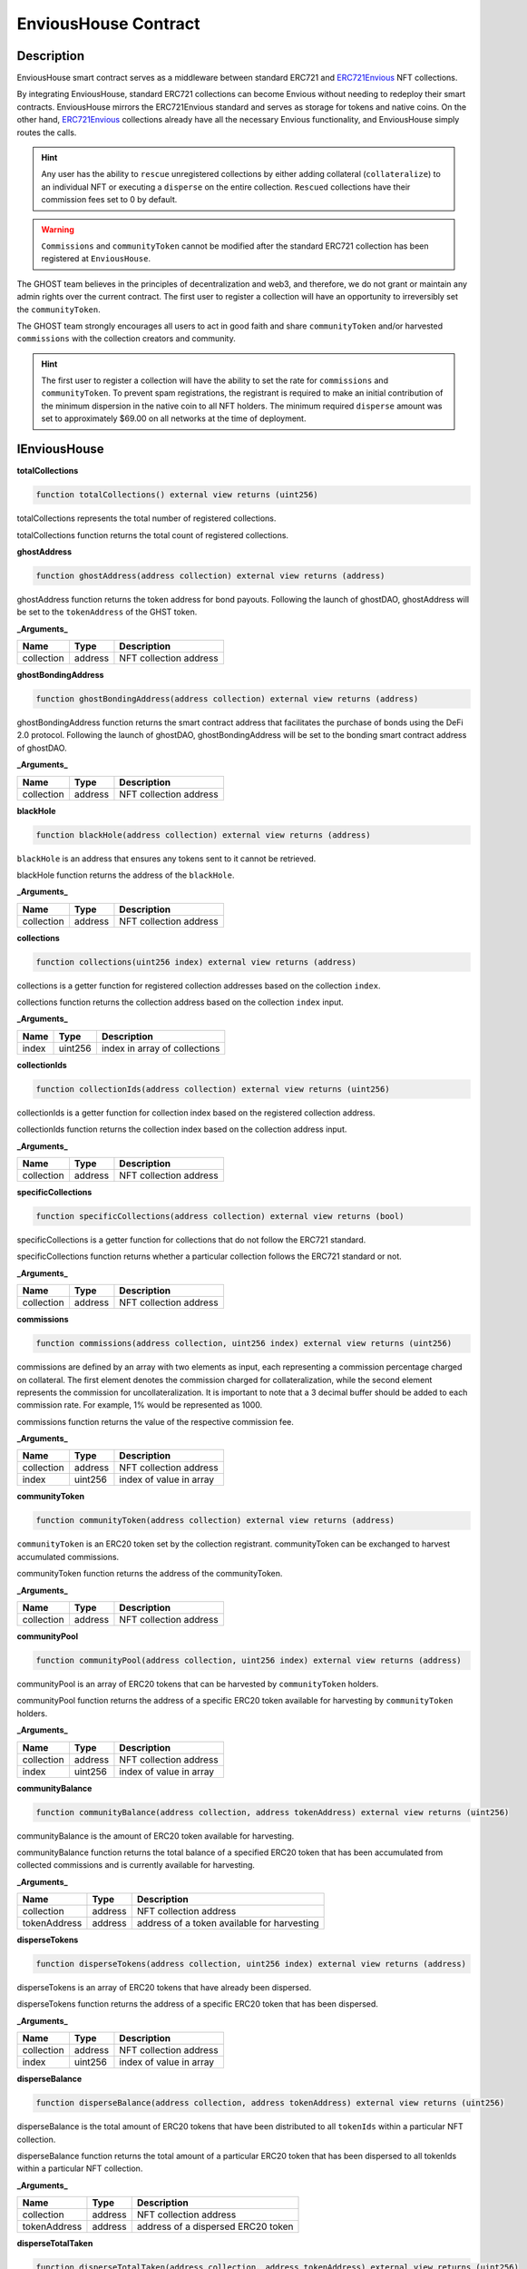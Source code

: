 .. _envious-house:

#####################
EnviousHouse Contract
#####################

***********
Description
***********

EnviousHouse smart contract serves as a middleware between standard ERC721 and `ERC721Envious <envious-extension.html>`_ NFT collections.

By integrating EnviousHouse, standard ERC721 collections can become Envious without needing to redeploy their smart contracts. EnviousHouse mirrors the ERC721Envious standard and serves as storage for tokens and native coins. On the other hand, `ERC721Envious <envious-extension.html>`_ collections already have all the necessary Envious functionality, and EnviousHouse simply routes the calls.

.. hint::
    Any user has the ability to ``rescue`` unregistered collections by either adding collateral (``collateralize``) to an individual NFT or executing a ``disperse`` on the entire collection. ``Rescued`` collections have their commission fees set to 0 by default.

.. warning::
  ``Commissions`` and ``communityToken`` cannot be modified after the standard ERC721 collection has been registered at ``EnviousHouse``.

The GHOST team believes in the principles of decentralization and web3, and therefore, we do not grant or maintain any admin rights over the current contract. The first user to register a collection will have an opportunity to irreversibly set the ``communityToken``.

The GHOST team strongly encourages all users to act in good faith and share ``communityToken`` and/or harvested ``commissions`` with the collection creators and community.

.. hint::

  The first user to register a collection will have the ability to set the rate for ``commissions`` and ``communityToken``. To prevent spam registrations, the registrant is required to make an initial contribution of the minimum dispersion in the native coin to all NFT holders. The minimum required ``disperse`` amount was set to approximately $69.00 on all networks at the time of deployment.

*************
IEnviousHouse
*************

**totalCollections**

.. code-block:: Solidity

  function totalCollections() external view returns (uint256)

totalCollections represents the total number of registered collections.

totalCollections function returns the total count of registered collections.

**ghostAddress**

.. code-block:: Solidity

  function ghostAddress(address collection) external view returns (address)

ghostAddress function returns the token address for bond payouts. Following the launch of ghostDAO, ghostAddress will be set to the ``tokenAddress`` of the GHST token.

**_Arguments_**

============ ======= =========================
Name         Type    Description
============ ======= =========================
collection   address NFT collection address
============ ======= =========================

**ghostBondingAddress**

.. code-block:: Solidity

  function ghostBondingAddress(address collection) external view returns (address)

ghostBondingAddress function returns the smart contract address that facilitates the purchase of bonds using the DeFi 2.0 protocol. Following the launch of ghostDAO, ghostBondingAddress will be set to the bonding smart contract address of ghostDAO.

**_Arguments_**

============ ======= =========================
Name         Type    Description
============ ======= =========================
collection   address NFT collection address
============ ======= =========================

**blackHole**

.. code-block:: Solidity

  function blackHole(address collection) external view returns (address)

``blackHole`` is an address that ensures any tokens sent to it cannot be retrieved.

blackHole function returns the address of the ``blackHole``.

**_Arguments_**

============ ======= =========================
Name         Type    Description
============ ======= =========================
collection   address NFT collection address
============ ======= =========================

**collections**

.. code-block:: Solidity

  function collections(uint256 index) external view returns (address)

collections is a getter function for registered collection addresses based on the collection ``index``.

collections function returns the collection address based on the collection ``index`` input.

**_Arguments_**

============ ======= =============================
Name         Type    Description
============ ======= =============================
index        uint256 index in array of collections
============ ======= =============================

**collectionIds**

.. code-block:: Solidity

  function collectionIds(address collection) external view returns (uint256)

collectionIds is a getter function for collection index based on the registered collection address.

collectionIds function returns the collection index based on the collection address input.

**_Arguments_**

============ ======= =========================
Name         Type    Description
============ ======= =========================
collection   address NFT collection address
============ ======= =========================

**specificCollections**

.. code-block:: Solidity

  function specificCollections(address collection) external view returns (bool)

specificCollections is a getter function for collections that do not follow the ERC721 standard. 

specificCollections function returns whether a particular collection follows the ERC721 standard or not. 

**_Arguments_**

============ ======= =========================
Name         Type    Description
============ ======= =========================
collection   address NFT collection address
============ ======= =========================

**commissions**

.. code-block:: Solidity

  function commissions(address collection, uint256 index) external view returns (uint256)

commissions are defined by an array with two elements as input, each representing a commission percentage charged on collateral. The first element denotes the commission charged for collateralization, while the second element represents the commission for uncollateralization. It is important to note that a 3 decimal buffer should be added to each commission rate. For example, 1% would be represented as 1000.

commissions function returns the value of the respective commission fee.

**_Arguments_**

========== ======= =======================
Name       Type    Description
========== ======= =======================
collection address NFT collection address
index      uint256 index of value in array
========== ======= =======================

**communityToken**

.. code-block:: Solidity

  function communityToken(address collection) external view returns (address)

``communityToken`` is an ERC20 token set by the collection registrant. communityToken can be exchanged to harvest accumulated commissions.

communityToken function returns the address of the communityToken.

**_Arguments_**

============ ======= =========================
Name         Type    Description
============ ======= =========================
collection   address NFT collection address
============ ======= =========================

**communityPool**

.. code-block:: Solidity

  function communityPool(address collection, uint256 index) external view returns (address)

communityPool is an array of ERC20 tokens that can be harvested by ``communityToken`` holders.

communityPool function returns the address of a specific ERC20 token available for harvesting by ``communityToken`` holders.

**_Arguments_**

========== ======= =======================
Name       Type    Description
========== ======= =======================
collection address NFT collection address
index      uint256 index of value in array
========== ======= =======================

**communityBalance**

.. code-block:: Solidity

  function communityBalance(address collection, address tokenAddress) external view returns (uint256)

communityBalance is the amount of ERC20 token available for harvesting.

communityBalance function returns the total balance of a specified ERC20 token that has been accumulated from collected commissions and is currently available for harvesting. 

**_Arguments_**

============ ======= ===========================================
Name         Type    Description
============ ======= ===========================================
collection   address NFT collection address
tokenAddress address address of a token available for harvesting
============ ======= ===========================================

**disperseTokens**

.. code-block:: Solidity

  function disperseTokens(address collection, uint256 index) external view returns (address)

disperseTokens is an array of ERC20 tokens that have already been dispersed.

disperseTokens function returns the address of a specific ERC20 token that has been dispersed.

**_Arguments_**

========== ======= =======================
Name       Type    Description
========== ======= =======================
collection address NFT collection address
index      uint256 index of value in array
========== ======= =======================

**disperseBalance**

.. code-block:: Solidity

  function disperseBalance(address collection, address tokenAddress) external view returns (uint256)

disperseBalance is the total amount of ERC20 tokens that have been distributed to all ``tokenIds`` within a particular NFT collection.

disperseBalance function returns the total amount of a particular ERC20 token that has been dispersed to all tokenIds within a particular NFT collection.

**_Arguments_**

============ ======= ==================================
Name         Type    Description
============ ======= ==================================
collection   address NFT collection address
tokenAddress address address of a dispersed ERC20 token
============ ======= ==================================

**disperseTotalTaken**

.. code-block:: Solidity

  function disperseTotalTaken(address collection, address tokenAddress) external view returns (uint256)

disperseTotalTaken is the quantity of ERC20 tokens that has been already claimed from the ``disperseBalance``.

disperseBalance function returns the number of dispersed ERC20 tokens of a specific ``tokenAddress`` from the ``disperseBalance``.

**_Arguments_**

============ ======= =======================
Name         Type    Description
============ ======= =======================
collection   address NFT collection address
tokenAddress address address of token
============ ======= =======================

**disperseTaken**

.. code-block:: Solidity

  function disperseTaken(address collection, uint256 tokenId, address tokenAddress) external view returns (uint256)

disperseTaken is the quantity of ERC20 tokens that has been already claimed from the ``disperseBalance``, specifically in reference to a particular tokenId.

disperseTaken function returns the quantity of a specific ERC20 token that has been distributed from the ``disperseBalance`` to a particular ``tokenId``.

**_Arguments_**

============ ======= ==================================
Name         Type    Description
============ ======= ==================================
collection   address NFT collection address
tokenId      uint256 unique token identifier
tokenAddress address address of a dispersed ERC20 token
============ ======= ==================================

**bondPayouts**

.. code-block:: Solidity

  function bondPayouts(address collection, uint256 bondId) external view returns (uint256)

bondPayouts is an estimated quantity of the ``ghostAddress`` token to be obtained from the bond upon completion of the vesting period.

bondPayouts function returns the approximate payout quantity of the ghostAddress token to be obtained from a particular ``bondId`` after the vesting period is over.

**_Arguments_**

============ ======= ======================
Name         Type    Description
============ ======= ======================
collection   address NFT collection address
bondId       uint256 unique bond identifier
============ ======= ======================

**bondIndexes**

.. code-block:: Solidity

  function bondIndexes(address collection, uint256 tokenId, uint256 index) external view returns (uint256)

bondIndexes is a mapping that associates each ``tokenId`` from a particular NFT collection with an array of bonds. 

bondIndexes function returns the ``index`` of a bond based on ``collection address``, ``tokenId``, and chronological ``index`` position.

**_Arguments_**

============ ======= =======================
Name         Type    Description
============ ======= =======================
collection   address NFT collection address
tokenId      uint256 unique token identifier
index        uint256 index in array
============ ======= =======================

**collateralTokens**

.. code-block:: Solidity

  function collateralTokens(address collection, uint256 tokenId, uint256 index) external view returns (address)

collateralTokens represents ERC20 tokens used as a collateral for a particular NFT.

collateralTokens function returns the address of an ERC20 token used as a collateral for a particular ``tokenId``, determined by its chronological ``index`` position.

**_Arguments_**

============ ======= =======================
Name         Type    Description
============ ======= =======================
collection   address NFT collection address
tokenId      uint256 unique token identifier
index        uint256 index in array
============ ======= =======================

**collateralBalances**

.. code-block:: Solidity

  function collateralBalances(address collection, uint256 tokenId, address tokenAddress) external view returns (uint256)

collateralBalances reflects the total quantity of ERC20 tokens that are currently being held as collateral for a particular ``tokenId``.

collateralBalances function returns the quantity of ERC20 tokens held as collateral for a specific ``tokenId``, based on the provided ``tokenAddress``.

**_Arguments_**

============ ======= ==================================================
Name         Type    Description
============ ======= ==================================================
collection   address NFT collection address
tokenId      uint256 unique token identifier
tokenAddress address address of an ERC20 token being held as collateral
============ ======= ==================================================

**getAmount**

.. code-block:: Solidity

  function getAmount(address collection, uint256 amount, address tokenAddress) external view returns (uint256)

getAmount is a calculator for estimating the ``harvesting`` amount.

getAmount function returns the ``harvesting`` amount for a specific ERC20 token based on the amount of ``communityToken`` to be exchanged.

**_Arguments_**

============ ======= ===================================
Name         Type    Description
============ ======= ===================================
collection   address NFT collection address
amount       uint256 amount of ``communityToken``
tokenAddress address address of an ERC20 harvested token
============ ======= ===================================

**setGhostAddresses**

.. code-block:: Solidity

  function setGhostAddresses(address ghostToken, address ghostBonding) external

setGhostAddress function enables the feature of bonding, representing the ability to add discounted collateral.

**_Arguments_**

============ ======= =======================================
Name         Type    Description
============ ======= =======================================
ghostToken   address address of a non-rebasing bonding token
ghostBonding address address of a bonding smart contract
============ ======= =======================================

**setSpecificCollection**

.. code-block:: Solidity

  function setSpecificCollection(address collection) external

setSpecificCollection function enables the addition of any collection that is not compatible with the ERC721 standard to the list of exceptions.

**_Arguments_**

============ ======= ============================
Name         Type    Description
============ ======= ============================
collection   address NFT collection address
============ ======= ============================

**registerCollection**

.. code-block:: Solidity

  function registerCollection(address collection, address token, uint256 incoming, uint256 outcoming) external payable

registerCollection function grants Envious functionality to any ERC721-compatible collection and streamlines the distribution of an initial minimum disbursement to all NFT holders.

**_Arguments_**

============ ======= ================================================
Name         Type    Description
============ ======= ================================================
collection   address NFT collection address
token        address address of an ERC20 ``communityToken``
incoming     uint256 collateralization fee, `incoming / 1e5 * 100%`
outcoming    uint256 uncollateralization fee, `incoming / 1e5 * 100%`
============ ======= ================================================

**harvest**

.. code-block:: Solidity

  function harvest(address collection, uint256[] memory amounts, address[] memory tokenAddresses) external

harvest function collects commission fees in exchange for ``communityToken``.

**_Arguments_**

============== ========= ========================================
Name           Type      Description
============== ========= ========================================
collection     address   NFT collection address
amounts        uint256[] array of amounts to be harvested
tokenAddresses address[] array of token addresses to be harvested
============== ========= ========================================

**collateralize**

.. code-block:: Solidity

  function collateralize(address collection, uint256 tokenId, uint256[] memory amounts, address[] memory tokenAddresses) external payable

collateralize function facilitates the collateralization of a specific ``tokenId`` using a specified amount of a designated ERC20 token.

**_Arguments_**

============== ========= ======================================================
Name           Type      Description
============== ========= ======================================================
collection     address   NFT collection address
tokenId        uint256   unique token identifier
amounts        uint256[] array of amounts to be added to the collateral
tokenAddresses address[] array of token addresses to be added to the collateral
============== ========= ======================================================

**uncollateralize**

.. code-block:: Solidity

  function uncollateralize(address collection, uint256 tokenId, uint256[] memory amounts, address[] memory tokenAddresses) external

uncollateralize function facilitates the redemption of a specific ``tokenId`` using a specified amount of a designated ERC20 token.

.. hint::
  Only the owner of the tokenId is able to trigger the uncollateralize function.

**_Arguments_**

============== ========= ===========================================================
Name           Type      Description
============== ========= ===========================================================
collection     address   NFT collection address
tokenId        uint256   unique token identifier
amounts        uint256[] array of amounts to be redeemed from the collateral
tokenAddresses address[] array of token addresses to be redeemed from the collateral
============== ========= ===========================================================

**getDiscountedCollateral**

.. code-block:: Solidity

  function getDiscountedCollateral(address collection, uint256 bondId, address quoteToken, uint256 tokenId, uint256 amount, uint256 maxPrice) external

getDiscountedCollateral function enables NFT collateralization with a discount determined by the available bonds. The smart contract acts as the temporary owner of the bond during the bond vesting period.

**_Arguments_**

============== ========= =============================================================
Name           Type      Description
============== ========= =============================================================
collection     address   NFT collection address
bondId         uint256   unique bond identifier
quoteToken     address   address of the token that is accepted as a payment for a bond
tokenId        uint256   unique token identifier
amount         uint256   quantity of the quoteToken paid for the bond
maxPrice       uint256   maximum price allowed to pay for the bond
============== ========= =============================================================

**claimDiscountedCollateral**

.. code-block:: Solidity

  function claimDiscountedCollateral(address collection, uint256 tokenId, uint256[] memory indexes) external

claimDiscountedCollateral function allows for the redemption of the corresponding bond notes for ghostAddress collateral after the bond vesting period has elapsed.

**_Arguments_**

============== ========= ==================================
Name           Type      Description
============== ========= ==================================
collection     address   NFT collection address
tokenId        uint256   unique token identifier
indexes        uint256[] array of note indexes to redeem
============== ========= ==================================

**disperse**

.. code-block:: Solidity

  function disperse(address collection, uint256[] memory amounts, address[] memory tokenAddresses) external payable

disperse function logs the amounts of ``tokenAddresses`` into ``disperseBalance``.

**_Arguments_**

============== ========= ========================================
Name           Type      Description
============== ========= ========================================
collection     address   NFT collection address
amounts        uint256[] array of amounts to be dispersed
tokenAddresses address[] array of token addresses to be dispersed
============== ========= ========================================

**event Collateralized**

event Collateralized is triggered every time a collateral transaction occurs on-chain.

**_Arguments_**

============ ======= =======================================================
Name         Type    Description
============ ======= =======================================================
collection   address NFT collection address
tokenId      uint256 unique token identifier
amount       uint256 amount to be added to the collateral
tokenAddress address address of an ERC20 token to be added to the collateral
============ ======= =======================================================

**event Uncollateralized**

event Uncollateralized is triggered every time an uncollateral transaction occurs on-chain.

**_Arguments_**

============ ======= ============================================================
Name         Type    Description
============ ======= ============================================================
collection   address NFT collection address
tokenId      uint256 unique token identifier
amount       uint256 amount to be redeemed from the collateral
tokenAddress address address of an ERC20 token to be redeemed from the collateral
============ ======= ============================================================

**event Dispersed**

event Dispersed is triggered every time a disperse transaction occurs on-chain.

**_Arguments_**

============ ======= =========================================
Name         Type    Description
============ ======= =========================================
collection   address NFT collection address
amount       uint256 amount to be dispersed
tokenAddress address address of an ERC20 token to be dispersed
============ ======= =========================================

**event Harvested**

event Harvested is triggered every time a harvest transaction occurs on-chain.

**_Arguments_**

============ ======= ==========================================================
Name         Type    Description
============ ======= ==========================================================
collection   address NFT collection address
tokenAddress address address of an ERC20 token to be harvested
amount       uint256 amount to be harvested
scaledAmount uint256 amount of ``communityToken`` exchanged for commission fees
============ ======= ==========================================================

************
EnviousHouse
************

**_arrayContains**

.. code-block:: Solidity

  function _arrayContains(address tokenAddress, address[] memory findFrom) private pure returns (bool shouldAppend, uint256 index)

_arrayContains function checks whether an element exists in the array. If the element is found, the function returns the index of the element. Otherwise, it sets the variable ``shouldAppend`` to true.

_arrayContains function returns a tuple of values. The first value indicates whether the element should be added to the array (true if the element is not found in the array, false otherwise). The second value indicates the index of the element in the array if it exists.

**_Arguments_**

============ ========= =======================================================
Name         Type      Description
============ ========= =======================================================
tokenAddress address   address of an ERC20 token to be added to the collateral
findFrom     address[] array of available tokenAddresses
============ ========= =======================================================

**_arrayContains**

.. code-block:: Solidity

  function _arrayContains(uint256 noteId, uint256[] memory findFrom) private pure returns (uint256 index)

_arrayContains function checks whether a ``noteId`` exists in the bond index array.

_arrayContains function returns the index of the bond based on the ``noteId``.

**_Arguments_**

============ ========= ===========================
Name         Type      Description
============ ========= ===========================
noteId        uint256  unique bond note identifier
============ ========= ===========================

**_scaledAmount**

.. code-block:: Solidity

  function _scaledAmount(address collection, address tokenAddress) private view returns (uint256)

_scaledAmount function adjusts the decimal alignment of tokens collected in ``communityBalance`` to match the decimal places of a ``communityToken``.

**_Arguments_**

============ ========= =========================================
Name         Type      Description
============ ========= =========================================
collection   address   NFT collection address
tokenAddress address   address of an ERC20 token to be harvested
============ ========= =========================================

**_harvest**

.. code-block:: Solidity

  function _harvest(address collection, uint256 amount, address tokenAddress) private

_harvest function is an internal function for function harvest.

**_Arguments_**

============ ========= =========================================
Name         Type      Description
============ ========= =========================================
collection   address   NFT collection address
amount       uint256   amount to an ERC20  token to be harvested
tokenAddress address   address of an ERC20 token to be harvested
============ ========= =========================================

**_addTokenCollateral**

.. code-block:: Solidity

  function _addTokenCollateral(address collection, uint256 tokenId, uint256 amount, address tokenAddress, bool claim) private

_addTokenCollateral function is an internal function for function ``collateralize``.

**_Arguments_**

============ ========= ==================================================================================
Name         Type      Description
============ ========= ==================================================================================
collection   address   NFT collection address
tokenId      uint256   unique token identifier
amount       uint256   amount to be added to the collateral
tokenAddress address   address of an ERC20 token to be added to the collateral
claim        bool      true for bond collateral redemption and false for common collateralization process
============ ========= ==================================================================================

**_removeTokenCollateral**

.. code-block:: Solidity

  function _removeTokenCollateral(address collection, uint256 tokenId, uint256 amount, address tokenAddress) private

_removeTokenCollateral function is an internal function for function ``uncollateralize``.

**_Arguments_**

============ ========= ============================================================
Name         Type      Description
============ ========= ============================================================
collection   address   NFT collection address
tokenId      uint256   unique token identifier
amount       uint256   amount to be redeemed from the collateral
tokenAddress address   address of an ERC20 token to be redeemed from the collateral
============ ========= ============================================================

**_disperseTokenCollateral**

.. code-block:: Solidity

  function _disperseTokenCollateral(address collection, uint256 amount, address tokenAddress) private

_disperseTokenCollateral function is an internal function for ``function disperse``.

**_Arguments_**

============ ========= =========================================
Name         Type      Description
============ ========= =========================================
collection   address   NFT collection address
amount       uint256   amount to an ERC20 token to be dispersed
tokenAddress address   address of an ERC20 token to be dispersed
============ ========= =========================================

**_checkValidity**

.. code-block:: Solidity

  function _checkValidity(address tokenAddress) private view

_checkValidity function determines whether a given address represents a valid ERC20 token by invoking the `decimals` function. 

**_Arguments_**

============ ========= ==================================
Name         Type      Description
============ ========= ==================================
tokenAddress address   address of any ERC20 token
============ ========= ==================================

**_communityCommission**

.. code-block:: Solidity

  function _communityCommission(address collection, uint256 amount, uint256 percentage, address tokenAddress) private returns (uint256)

_communityCommission computes the amount remaining after deducting the commission.

_communityCommission function returns amount after commission based on the ``amount`` before commission, commission ``percentage`` charged, and ``tokenAddress``.

**_Arguments_**

============ ========= ===================================
Name         Type      Description
============ ========= ===================================
collection   address   NFT collection address
amount       uint256   amount before commission is charged
percentage   uint256   commission fee rate
tokenAddress address   address of an ERC20 token
============ ========= ===================================

**_disperse**

.. code-block:: Solidity

  function _disperse(address collection, address tokenAddress, uint256 tokenId) private

_disperse function enables input of a dispersion value, which is then used to increase the ``collateralBalances`` of a particular ``tokenAddress`` for the corresponding ``tokenId``.

**_Arguments_**

============ ========= =========================================
Name         Type      Description
============ ========= =========================================
collection   address   NFT collection address
tokenAddress address   address of an ERC20 token to be dispersed
tokenId      uint256   unique token identifier
============ ========= =========================================

**_rescueCollection**

.. code-block:: Solidity

  function _rescueCollection(address collection) private

_rescueCollection function sets the ``commissions`` to 0% permanently after an individual NFT from an unregistered collection is collateralized.

**_Arguments_**

============ ========= ==================================
Name         Type      Description
============ ========= ==================================
collection   address   NFT collection address
============ ========= ==================================

**_checkEnvious**

.. code-block:: Solidity

  function _checkEnvious(address collection) private view

_checkEnvious function determines whether a particular address supports IERC721Envious functionality.

**_Arguments_**

============ ========= ==================================
Name         Type      Description
============ ========= ==================================
collection   address   NFT collection address
============ ========= ==================================

**********
Gas Report
**********

The complete test results can be found in the ``./gas reporter/EnviousHouse.txt`` file. The actual tests are available in the ``./tests/EnviousHouse.test.js`` file.

.. code-block:: bash

  ·-----------------------------------------------------|---------------------------|--------------|----------------------------·
  |         Solc version: 0.8.4+commit.c7e474f2         ·  Optimizer enabled: true  ·  Runs: 1337  ·  Block limit: 6718946 gas  │
  ······················································|···························|··············|·····························
  |  Methods                                                                                                                    │
  ························|·····························|·············|·············|··············|··············|··············
  |  Contract             ·  Method                     ·  Min        ·  Max        ·  Avg         ·  # calls     ·  eur (avg)  │
  ························|·····························|·············|·············|··············|··············|··············
  |  BaseToken            ·  approve                    ·      46220  ·      46244  ·       46232  ·         127  ·          -  │
  ························|·····························|·············|·············|··············|··············|··············
  |  BaseToken            ·  mint                       ·          -  ·          -  ·       68285  ·          72  ·          -  │
  ························|·····························|·············|·············|··············|··············|··············
  |  EnviousHouse         ·  claimDiscountedCollateral  ·          -  ·          -  ·      180886  ·           2  ·          -  │
  ························|·····························|·············|·············|··············|··············|··············
  |  EnviousHouse         ·  collateralize              ·     157311  ·     328704  ·      189772  ·          42  ·          -  │
  ························|·····························|·············|·············|··············|··············|··············
  |  EnviousHouse         ·  disperse                   ·      42280  ·     131304  ·      108063  ·          10  ·          -  │
  ························|·····························|·············|·············|··············|··············|··············
  |  EnviousHouse         ·  getDiscountedCollateral    ·     206118  ·     206130  ·      206128  ·           6  ·          -  │
  ························|·····························|·············|·············|··············|··············|··············
  |  EnviousHouse         ·  harvest                    ·     115467  ·     134801  ·      122870  ·           8  ·          -  │
  ························|·····························|·············|·············|··············|··············|··············
  |  EnviousHouse         ·  registerCollection         ·      80192  ·     213650  ·      128844  ·         116  ·          -  │
  ························|·····························|·············|·············|··············|··············|··············
  |  EnviousHouse         ·  setGhostAddresses          ·      68807  ·      68819  ·       68818  ·          11  ·          -  │
  ························|·····························|·············|·············|··············|··············|··············
  |  EnviousHouse         ·  uncollateralize            ·     153272  ·     269507  ·      188441  ·           8  ·          -  │
  ························|·····························|·············|·············|··············|··············|··············
  |  ERC721EnviousPreset  ·  claimDiscountedCollateral  ·          -  ·          -  ·      171087  ·           1  ·          -  │
  ························|·····························|·············|·············|··············|··············|··············
  |  ERC721EnviousPreset  ·  collateralize              ·     144540  ·     149340  ·      145189  ·          15  ·          -  │
  ························|·····························|·············|·············|··············|··············|··············
  |  ERC721EnviousPreset  ·  disperse                   ·          -  ·          -  ·      130087  ·           2  ·          -  │
  ························|·····························|·············|·············|··············|··············|··············
  |  ERC721EnviousPreset  ·  getDiscountedCollateral    ·     183430  ·     201799  ·      189558  ·           6  ·          -  │
  ························|·····························|·············|·············|··············|··············|··············
  |  ERC721EnviousPreset  ·  mint                       ·          -  ·          -  ·      167530  ·          59  ·          -  │
  ························|·····························|·············|·············|··············|··············|··············
  |  ERC721EnviousPreset  ·  setGhostAddresses          ·      69177  ·      69189  ·       69188  ·          12  ·          -  │
  ························|·····························|·············|·············|··············|··············|··············
  |  ERC721EnviousPreset  ·  uncollateralize            ·          -  ·          -  ·       76840  ·           2  ·          -  │
  ························|·····························|·············|·············|··············|··············|··············
  |  ERC721Mock           ·  mint                       ·          -  ·          -  ·       91012  ·          66  ·          -  │
  ························|·····························|·············|·············|··············|··············|··············
  |  Deployments                                        ·                                          ·  % of limit  ·             │
  ······················································|·············|·············|··············|··············|··············
  |  BaseToken                                          ·     775391  ·     775451  ·      775414  ·      11.5 %  ·          -  │
  ······················································|·············|·············|··············|··············|··············
  |  BlackHole                                          ·     321380  ·     321452  ·      321416  ·       4.8 %  ·          -  │
  ······················································|·············|·············|··············|··············|··············
  |  BondingMock                                        ·    1114846  ·    1114870  ·     1114868  ·      16.6 %  ·          -  │
  ······················································|·············|·············|··············|··············|··············
  |  EnviousHouse                                       ·    4266540  ·    4266552  ·     4266551  ·      63.5 %  ·          -  │
  ······················································|·············|·············|··············|··············|··············
  |  ERC721EnviousPreset                                ·          -  ·          -  ·     5433128  ·      80.9 %  ·          -  │
  ······················································|·············|·············|··············|··············|··············
  |  ERC721Mock                                         ·    1477822  ·    1477834  ·     1477827  ·        22 %  ·          -  │
  ·-----------------------------------------------------|-------------|-------------|--------------|--------------|-------------·
